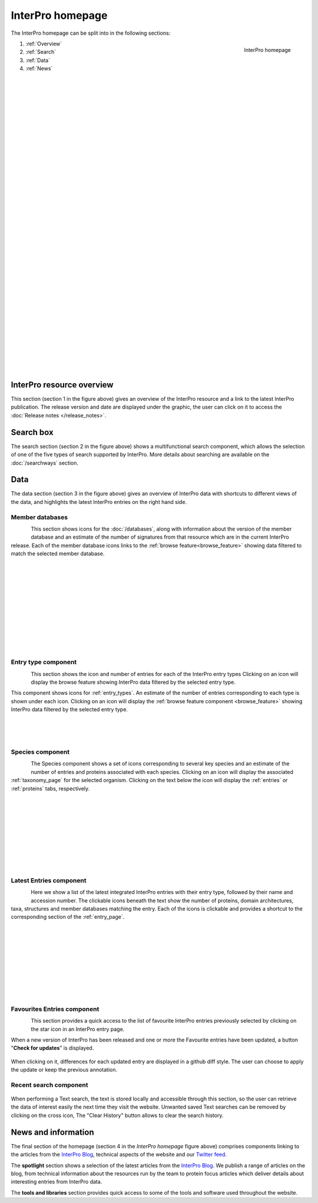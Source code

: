 ########
InterPro homepage
########

.. :ref:browse_feature searchways.html#browse-feature
.. :ref:entry_types entries_info.html#entry-types
.. :ref:taxonomy_page browse.html#taxonomy-page
.. :ref:entry_page browse.html#entry-page
.. :ref:entries browse.html#entries
.. :ref:proteins browse.html#proteins

The InterPro homepage can be split into in the following sections:

.. figure:: images/homepage/home_page.png
  :alt: Homepage content
  :width: 400px
  :align: right
  
  InterPro homepage

#. :ref:`Overview`
#. :ref:`Search`
#. :ref:`Data`
#. :ref:`News`

|
|
|
|
|
|
|
|
|
|
|
|
|
|
|
|
|
|
|
|
|
|
|
|
|
|
|
|
|
|
|
|
|
|
|
|

.. _Overview:

****************
InterPro resource overview
****************

This section (section 1 in the figure above) gives an overview of the InterPro resource and a link to
the latest InterPro publication.
The release version and date are displayed under the graphic, the user can click on it to access 
the :doc:`Release notes </release_notes>`. 

.. .. figure:: images/homepage/homepage_summary.png
..   :alt: Homepage summary component

.. _Search:

******
Search box
******

The search section (section 2 in the figure above) shows a multifunctional search component, 
which allows the selection of one of the five types of search supported by InterPro. More 
details about searching are available on the :doc:`/searchways` section.

.. figure:: images/homepage/homepage_search.png
..   :alt: Homepage search component

.. _Data:

****
Data
****

The data section (section 3 in the figure above) gives an overview of InterPro data with shortcuts 
to different views of the data, and highlights the latest InterPro entries on the right hand side.

Member databases
================
.. figure:: images/homepage/homepage_member_database.png
  :alt: Homepage member database component
  :align: left
  :width: 350px
  :figclass: align-left

This section shows icons for the :doc:`/databases`, along with information about the version of the member 
database and an estimate of the number of signatures from that resource which are in the current InterPro 
release. Each of the member database icons links to the :ref:`browse feature<browse_feature>` showing data 
filtered to match the selected member database.

|
|
|
|
|
|
|
|
|
|
|

Entry type component
====================
.. figure:: images/homepage/homepage_entry_type.png
  :alt: Homepage entry type component
  :align: left
  :width: 350px
  
This section shows the icon and number of entries for each of the InterPro entry types 
Clicking on an icon will display the browse feature showing InterPro data filtered by the selected entry type.

This component shows icons for :ref:`entry_types`. An estimate of the number
of entries corresponding to each type is shown under each icon. Clicking on an
icon will display the :ref:`browse feature component <browse_feature>` showing InterPro data filtered by the
selected entry type.

|
|
|

Species component
=================
.. figure:: images/homepage/homepage_species.png
  :alt: Homepage species component
  :align: left
  :width: 350px

The Species component shows a set of icons corresponding to several key
species and an estimate of the number of entries and proteins associated with
each species. Clicking on an icon will display the associated :ref:`taxonomy_page` 
for the selected organism. Clicking on the text below the icon will display 
the :ref:`entries` or :ref:`proteins` tabs, respectively.

|
|
|
|
|
|
|
|
|

Latest Entries component
========================
.. figure:: images/homepage/homepage_latest_entries.png
  :alt: Homepage latest entries component
  :align: left
  :width: 350px

Here we show a list of the latest integrated InterPro entries with their entry type, 
followed by their name and accession number. The clickable icons beneath the text 
show the number of proteins, domain architectures, taxa, structures and member 
databases matching the entry. Each of the icons is clickable and provides a shortcut 
to the corresponding section of the :ref:`entry_page`.

|
|
|
|
|
|
|
|
|

.. _favourite:

Favourites Entries component
============================
.. figure:: images/homepage/homepage_favourite_entries.png
  :alt: Homepage favourite entries component
  :align: left
  :width: 350px

This section provides a quick access to the list of favourite InterPro entries previously 
selected by clicking on the star icon in an InterPro entry page.

When a new version of InterPro has been released and one or more the Favourite entries 
have been updated, a button "**Check for updates**" is displayed. 

.. figure:: images/homepage/check_updates.png
  :alt: Check for updates button
  :align: center
  :width: 150px

When clicking on it, differences 
for each updated entry are displayed in a github diff style. 
The user can choose to apply the update or keep the previous annotation.

.. figure:: images/homepage/favourite_entries_update.png
  :alt: Favourite entries differences

.. _recent:

Recent search component
============================
.. figure:: images/homepage/homepage_recent_search.png
  :alt: Homepage recent search component
  :width: 350px

When performing a Text search, the text is stored locally and accessible through this section, 
so the user can retrieve the data of interest easily the next time they visit the website. 
Unwanted saved Text searches can be removed by clicking on the cross icon, The "Clear History" button 
allows to clear the search history.


.. _News:

********************
News and information
********************

The final section of the homepage (section 4 in the *InterPro homepage* figure above) comprises components 
linking to the articles from the `InterPro Blog <https://proteinswebteam.github.io/interpro-blog/>`_, 
technical aspects of the website and our |twitter| `Twitter feed <https://twitter.com/InterProDB>`_.

.. |twitter| image:: images/icons/twitter.svg
  :alt: twitter icon
  :width: 15pt

.. .. figure:: images/homepage/homepage_spotlight.png
..   :alt: Homepage blog and spotlights
..   :width: 400pt

.. .. figure:: images/homepage/homepage_tools_libraries.png
..   :alt: Homepage tools and libraries
..   :width: 400pt

The **spotlight** section shows a selection of the latest articles from the 
`InterPro Blog <https://proteinswebteam.github.io/interpro-blog/>`_. 
We publish a range of articles on the blog, from technical information about 
the resources run by the team to protein focus articles which deliver details about 
interesting entries from InterPro data.

The **tools and libraries** section provides quick access to some of the tools and software 
used throughout the website.
